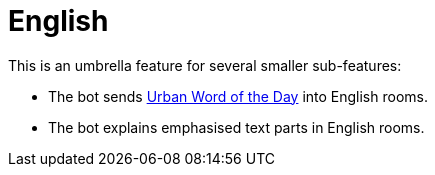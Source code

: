 = English

This is an umbrella feature for several smaller sub-features:

* The bot sends https://www.urbandictionary.com[Urban Word of the Day] into English rooms.
* The bot explains emphasised text parts in English rooms.
